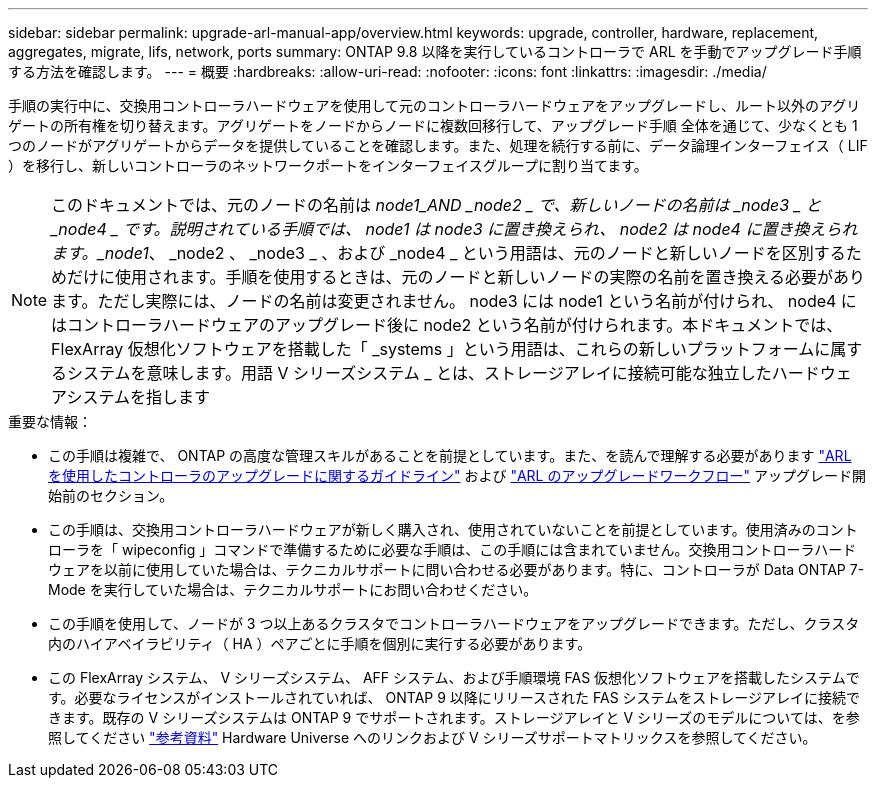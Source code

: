 ---
sidebar: sidebar 
permalink: upgrade-arl-manual-app/overview.html 
keywords: upgrade, controller, hardware, replacement, aggregates, migrate, lifs, network, ports 
summary: ONTAP 9.8 以降を実行しているコントローラで ARL を手動でアップグレード手順 する方法を確認します。 
---
= 概要
:hardbreaks:
:allow-uri-read: 
:nofooter: 
:icons: font
:linkattrs: 
:imagesdir: ./media/


[role="lead"]
手順の実行中に、交換用コントローラハードウェアを使用して元のコントローラハードウェアをアップグレードし、ルート以外のアグリゲートの所有権を切り替えます。アグリゲートをノードからノードに複数回移行して、アップグレード手順 全体を通じて、少なくとも 1 つのノードがアグリゲートからデータを提供していることを確認します。また、処理を続行する前に、データ論理インターフェイス（ LIF ）を移行し、新しいコントローラのネットワークポートをインターフェイスグループに割り当てます。


NOTE: このドキュメントでは、元のノードの名前は _node1_AND _node2 _ で、新しいノードの名前は _node3 _ と _node4 _ です。説明されている手順では、 node1 は node3 に置き換えられ、 node2 は node4 に置き換えられます。_node1_、 _node2 、 _node3 _ 、および _node4 _ という用語は、元のノードと新しいノードを区別するためだけに使用されます。手順を使用するときは、元のノードと新しいノードの実際の名前を置き換える必要があります。ただし実際には、ノードの名前は変更されません。 node3 には node1 という名前が付けられ、 node4 にはコントローラハードウェアのアップグレード後に node2 という名前が付けられます。本ドキュメントでは、 FlexArray 仮想化ソフトウェアを搭載した「 _systems 」という用語は、これらの新しいプラットフォームに属するシステムを意味します。用語 V シリーズシステム _ とは、ストレージアレイに接続可能な独立したハードウェアシステムを指します

.重要な情報：
* この手順は複雑で、 ONTAP の高度な管理スキルがあることを前提としています。また、を読んで理解する必要があります link:guidelines_upgrade_with_arl.html["ARL を使用したコントローラのアップグレードに関するガイドライン"] および link:arl_upgrade_workflow.html["ARL のアップグレードワークフロー"] アップグレード開始前のセクション。
* この手順は、交換用コントローラハードウェアが新しく購入され、使用されていないことを前提としています。使用済みのコントローラを「 wipeconfig 」コマンドで準備するために必要な手順は、この手順には含まれていません。交換用コントローラハードウェアを以前に使用していた場合は、テクニカルサポートに問い合わせる必要があります。特に、コントローラが Data ONTAP 7-Mode を実行していた場合は、テクニカルサポートにお問い合わせください。
* この手順を使用して、ノードが 3 つ以上あるクラスタでコントローラハードウェアをアップグレードできます。ただし、クラスタ内のハイアベイラビリティ（ HA ）ペアごとに手順を個別に実行する必要があります。
* この FlexArray システム、 V シリーズシステム、 AFF システム、および手順環境 FAS 仮想化ソフトウェアを搭載したシステムです。必要なライセンスがインストールされていれば、 ONTAP 9 以降にリリースされた FAS システムをストレージアレイに接続できます。既存の V シリーズシステムは ONTAP 9 でサポートされます。ストレージアレイと V シリーズのモデルについては、を参照してください link:other_references.html["参考資料"] Hardware Universe へのリンクおよび V シリーズサポートマトリックスを参照してください。

